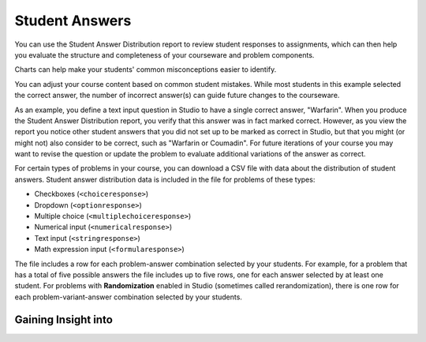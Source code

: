 .. _Performance_Answers:

#############################
Student Answers
#############################

.. revise title to match UI when available

You can use the Student Answer Distribution report to review student responses
to assignments, which can then help you evaluate the structure and completeness
of your courseware and problem components.

Charts can help make your students' common misconceptions  easier to
identify.

You can adjust your course content based on common student mistakes. While most
students in this example selected the correct answer, the number of incorrect
answer(s) can guide future changes to the courseware.


As an example, you define a text input question in Studio to have a single
correct answer, "Warfarin". When you produce the Student Answer Distribution
report, you verify that this answer was in fact marked correct. However, as you view the report you notice other student answers that you did
not set up to be marked as correct in Studio, but that you might (or might not)
also consider to be correct, such as "Warfarin or Coumadin". For
future iterations of your course you may want to revise the question or update
the problem to evaluate additional variations of the answer as correct.


For certain types of problems in your course, you can download a CSV file with
data about the distribution of student answers. Student answer distribution data
is included in the file for problems of these types:

* Checkboxes (``<choiceresponse>``)
* Dropdown (``<optionresponse>``)
* Multiple choice (``<multiplechoiceresponse>``)
* Numerical input (``<numericalresponse>``)
* Text input (``<stringresponse>``)
* Math expression input (``<formularesponse>``)

The file includes a row for each problem-answer combination selected by your
students. For example, for a problem that has a total of five possible answers
the file includes up to five rows, one for each answer selected by at least one
student. For problems with **Randomization** enabled in Studio (sometimes
called rerandomization), there is one row for each problem-variant-answer
combination selected by your students.

*****************************
Gaining Insight into 
*****************************




